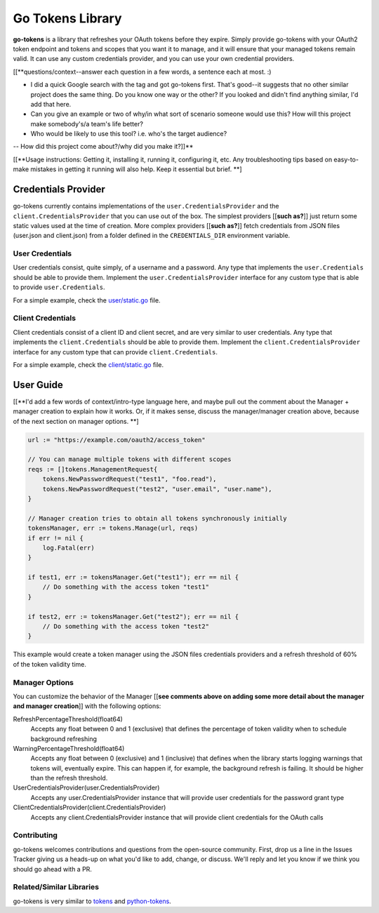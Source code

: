 Go Tokens Library
=================

.. image:: https://travis-ci.org/zalando/go-tokens.svg?branch=master
    :target: https://travis-ci.org/zalando/go-tokens

.. image:: https://codecov.io/github/zalando/go-tokens/coverage.svg?branch=master
    :target: https://codecov.io/github/zalando/go-tokens?branch=master

.. image:: https://goreportcard.com/badge/github.com/zalando/go-tokens
    :target: https://goreportcard.com/report/github.com/zalando/go-tokens

.. image:: https://godoc.org/github.com/zalando/go-tokens?status.svg
    :target: https://godoc.org/github.com/zalando/go-tokens


**go-tokens** is a library that refreshes your OAuth tokens before they expire. Simply provide go-tokens with your OAuth2 token endpoint and tokens and scopes that you want it to manage, and it will ensure that your managed tokens remain valid. It can use any custom credentials provider, and you can use your own credential providers.

[[**questions/context--answer each question in a few words, a sentence each at most. :)

- I did a quick Google search with the tag and got go-tokens first. That's good--it suggests that no other similar project does the same thing. Do you know one way or the other? If you looked and didn't find anything similar, I'd add that here.
- Can you give an example or two of why/in what sort of scenario someone would use this? How will this project make somebody's/a team's life better?
- Who would be likely to use this tool? i.e. who's the target audience?
-- How did this project come about?/why did you make it?]]**

[[**Usage instructions: Getting it, installing it, running it, configuring it, etc. Any troubleshooting tips based on easy-to-make mistakes in getting it running will also help. Keep it essential but brief. **]

Credentials Provider
--------------------

go-tokens currently contains implementations of the ``user.CredentialsProvider`` and the ``client.CredentialsProvider``
that you can use out of the box. The simplest providers [[**such as?**]] just return some static values used at the time of creation. More complex providers [[**such as?**]] fetch credentials from JSON files (user.json and client.json) from a folder defined in the ``CREDENTIALS_DIR`` environment variable.

User Credentials
~~~~~~~~~~~~~~~~

User credentials consist, quite simply, of a username and a password. Any type that implements the ``user.Credentials`` should be able to provide them. Implement the ``user.CredentialsProvider`` interface for any custom type that is able to provide ``user.Credentials``.

For a simple example, check the `user/static.go`_ file.

Client Credentials
~~~~~~~~~~~~~~~~~~

Client credentials consist of a client ID and client secret, and are very similar to user credentials. Any type that implements the ``client.Credentials`` should be able to provide them. Implement the ``client.CredentialsProvider`` interface for any custom type that can provide ``client.Credentials``.

For a simple example, check the `client/static.go`_ file.

User Guide
----------
[[**I'd add a few words of context/intro-type language here, and maybe pull out the comment about the Manager + manager creation to explain how it works. Or, if it makes sense, discuss the manager/manager creation above, because of the next section on manager options. **] 

.. code-block:: go

    url := "https://example.com/oauth2/access_token"

    // You can manage multiple tokens with different scopes
    reqs := []tokens.ManagementRequest{
        tokens.NewPasswordRequest("test1", "foo.read"),
        tokens.NewPasswordRequest("test2", "user.email", "user.name"),
    }

    // Manager creation tries to obtain all tokens synchronously initially
    tokensManager, err := tokens.Manage(url, reqs)
    if err != nil {
        log.Fatal(err)
    }

    if test1, err := tokensManager.Get("test1"); err == nil {
        // Do something with the access token "test1"
    }

    if test2, err := tokensManager.Get("test2"); err == nil {
        // Do something with the access token "test2"
    }

This example would create a token manager using the JSON files credentials providers and a refresh threshold of 60% of the token validity time.

Manager Options
~~~~~~~~~~~~~~~

You can customize the behavior of the Manager [[**see comments above on adding some more detail about the manager and manager creation**]] with the following options:
    
RefreshPercentageThreshold(float64)
    Accepts any float between 0 and 1 (exclusive) that defines the percentage of token validity when to schedule background refreshing

WarningPercentageThreshold(float64)
    Accepts any float between 0 (exclusive) and 1 (inclusive) that defines when the library starts logging warnings that tokens will, eventually expire. This can happen if, for example, the background refresh is failing. It should be higher than the refresh threshold.
    
UserCredentialsProvider(user.CredentialsProvider)
    Accepts any user.CredentialsProvider instance that will provide user credentials for the password grant type
    
ClientCredentialsProvider(client.CredentialsProvider)
    Accepts any client.CredentialsProvider instance that will provide client credentials for the OAuth calls

Contributing
~~~~~~~~~~~~~~~
go-tokens welcomes contributions and questions from the open-source community. First, drop us a line in the Issues Tracker giving us a heads-up on what you'd like to add, change, or discuss. We'll reply and let you know if we think you should go ahead with a PR.

Related/Similar Libraries
~~~~~~~~~~~~~~~

go-tokens is very similar to `tokens`_ and `python-tokens`_.

.. _tokens: https://github.com/zalando-stups/tokens
.. _python-tokens: https://github.com/zalando-stups/python-tokens
.. _user/static.go: https://github.com/zalando/go-tokens/blob/master/user/static.go
.. _client/static.go: https://github.com/zalando/go-tokens/blob/master/client/static.go
